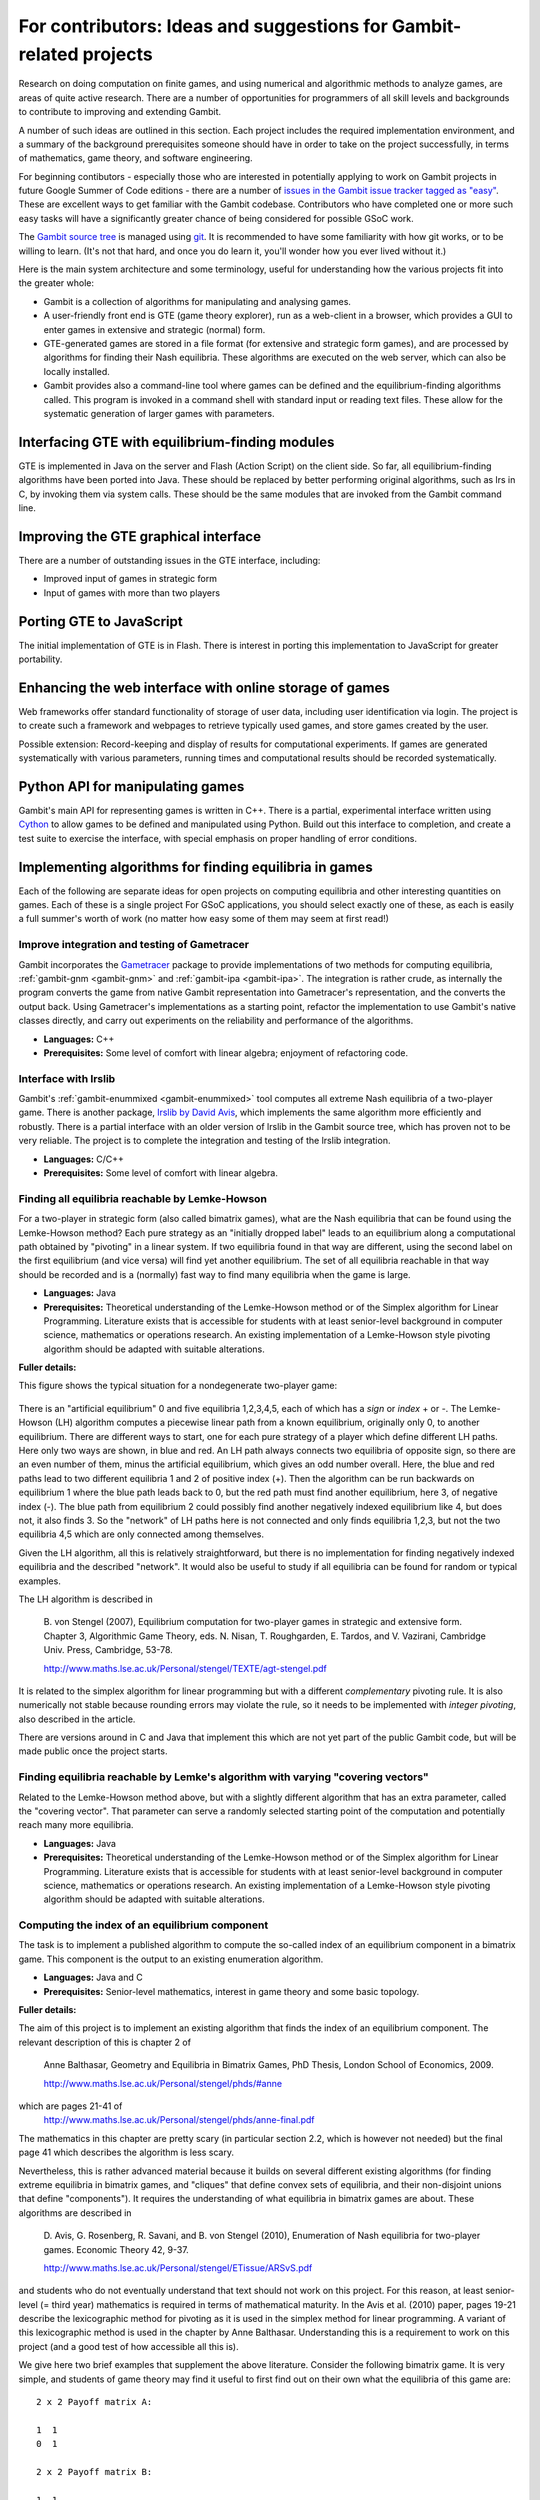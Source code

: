 For contributors: Ideas and suggestions for Gambit-related projects
=====================================================================

Research on doing computation on finite games, and using numerical and
algorithmic methods to analyze games, are areas of quite active
research.  There are a number of opportunities for programmers of all
skill levels and backgrounds to contribute to improving and extending
Gambit.

A number of such ideas are outlined in this section.
Each project includes the required implementation environment,
and a summary of the background prerequisites
someone should have in order to take on the project successfully, in
terms of mathematics, game theory, and software engineering.

For beginning contibutors - especially those who are interested
in potentially applying to work on Gambit projects in future
Google Summer of Code editions - there are a number of
`issues in the Gambit issue tracker tagged as "easy"
<https://github.com/gambitproject/gambit/issues?labels=easy&sort=created&direction=desc&state=open&page=1>`_.
These are excellent ways to get familiar with the Gambit codebase.
Contributors who have completed one or more such easy tasks will have
a significantly greater chance of being considered for possible
GSoC work.

The `Gambit source tree <http://gambit.git.sourceforge.net/git/gitweb-index.cgi>`_
is managed using `git <http://www.git-scm.com>`_.  It is recommended to have some familiarity with how git works, or to be willing to learn.  (It's not that hard, and once you do learn it, you'll wonder how you ever lived without it.)

Here is the main system architecture and some terminology, useful for
understanding how the various projects fit into the greater whole:

* Gambit is a collection of algorithms for manipulating and analysing games.
* A user-friendly front end is GTE (game theory explorer), run as a
  web-client in a browser, which provides a GUI to enter games in 
  extensive and strategic (normal) form.
* GTE-generated games are stored in a file format (for 
  extensive and strategic form games), and are processed by 
  algorithms for finding their Nash equilibria. These algorithms
  are executed on the web server, which can also be locally installed.
* Gambit provides also a command-line tool where games can 
  be defined and the equilibrium-finding algorithms called.
  This program is invoked in a command shell with standard
  input or reading text files. These allow for the
  systematic generation of larger games with parameters.

Interfacing GTE with equilibrium-finding modules
------------------------------------------------

GTE is implemented in Java on the server and Flash
(Action Script) on the client side.
So far, all equilibrium-finding algorithms have been ported
into Java. These should be replaced by better performing
original algorithms, such as lrs in C, by invoking them via
system calls. These should be the same modules that are
invoked from the Gambit command line.

Improving the GTE graphical interface
-------------------------------------

There are a number of outstanding issues in the GTE interface,
including:

* Improved input of games in strategic form
* Input of games with more than two players

Porting GTE to JavaScript
-------------------------

The initial implementation of GTE is in Flash.  There is interest in
porting this implementation to JavaScript for greater portability.

Enhancing the web interface with online storage of games
--------------------------------------------------------

Web frameworks offer standard functionality of storage of
user data, including user identification via login. 
The project is to create such a framework and webpages to retrieve
typically used games, and store games created by the user. 

Possible extension: Record-keeping and display of results
for computational experiments.
If games are generated systematically with various
parameters, running times and computational results
should be recorded systematically.


Python API for manipulating games
---------------------------------

Gambit's main API for representing games is written in C++.
There is a partial, experimental interface written using
`Cython <http://www.cython.org>`_ to allow games to be defined and manipulated using
Python.  Build out this interface to completion, and create
a test suite to exercise the interface, with special
emphasis on proper handling of error conditions.


Implementing algorithms for finding equilibria in games
-------------------------------------------------------

Each of the following are separate ideas for open projects on
computing equilibria and other interesting quantities on games.
Each of these is a single project  For GSoC applications, you should
select exactly one of these, as each is easily a full summer's worth
of work (no matter how easy some of them may seem at first read!)


Improve integration and testing of Gametracer
^^^^^^^^^^^^^^^^^^^^^^^^^^^^^^^^^^^^^^^^^^^^^

Gambit incorporates the 
`Gametracer <http://dags.stanford.edu/Games/gametracer.html>`_ package
to provide
implementations of two methods for computing equilibria,
:ref:`gambit-gnm <gambit-gnm>` and :ref:`gambit-ipa <gambit-ipa>`.
The integration
is rather crude, as internally the program converts the game
from native Gambit representation into Gametracer's
representation, and the converts the output back.  Using
Gametracer's implementations as a starting point, refactor
the implementation to use Gambit's native classes directly,
and carry out experiments on the reliability and performance
of the algorithms.

* **Languages:** C++
* **Prerequisites:** Some level of comfort with linear algebra;
  enjoyment of refactoring code.


Interface with lrslib
^^^^^^^^^^^^^^^^^^^^^

Gambit's :ref:`gambit-enummixed <gambit-enummixed>` tool computes all
extreme Nash equilibria of a two-player game.  There is another
package, `lrslib by David Avis
<http://cgm.cs.mcgill.ca/~avis/C/lrs.html>`_, which implements the
same algorithm more efficiently and robustly.  There is a partial
interface with an older version of lrslib in the Gambit source tree,
which has proven not to be very reliable.  The project is to complete
the integration and testing of the lrslib integration.

* **Languages:** C/C++
* **Prerequisites:** Some level of comfort with linear algebra.

 
Finding all equilibria reachable by Lemke-Howson
^^^^^^^^^^^^^^^^^^^^^^^^^^^^^^^^^^^^^^^^^^^^^^^^

For a two-player in strategic form (also called bimatrix
games), what are the Nash equilibria that can be found using
the Lemke-Howson method?  Each pure strategy as an
"initially dropped label" leads to an equilibrium along a
computational path obtained by "pivoting" in a linear
system.  If two equilibria found in that way are different,
using the second label on the first equilibrium (and vice
versa) will find yet another equilibrium.  The set of all
equilibria reachable in that way should be recorded and is a
(normally) fast way to find many equilibria when the game is
large.

* **Languages:** Java
* **Prerequisites:**
  Theoretical understanding of the Lemke-Howson
  method or of the Simplex algorithm for Linear Programming.
  Literature exists that is accessible for students with at
  least senior-level background in computer science,
  mathematics or operations research.  An existing
  implementation of a Lemke-Howson style pivoting algorithm
  should be adapted with suitable alterations.

**Fuller details:**

This figure shows the typical situation for a nondegenerate
two-player game:

.. figure:: figures/lh-net.*
            :alt: a two-player game
	    :align: center

There is an "artificial equilibrium" 0 and five equilibria
1,2,3,4,5, each of which has a *sign* or *index* + or -.
The Lemke-Howson (LH) algorithm computes a piecewise linear
path from a known equilibrium, originally only 0, to another
equilibrium.  There are different ways to start, one for
each pure strategy of a player which define different LH
paths.  Here only two ways are shown, in blue and red. 
An LH path always connects two equilibria of opposite sign,
so there are an even number of them, minus the artificial
equilibrium, which gives an odd number overall.  
Here, the blue and red paths lead to two different
equilibria 1 and 2 of positive index (+).  Then the
algorithm can be run backwards on equilibrium 1 where the
blue path leads back to 0, but the red path must find
another equilibrium, here 3, of negative index (-).  
The blue path from equilibrium 2 could possibly find another
negatively indexed equilibrium like 4, but does not, it also
finds 3.  So the "network" of LH paths here is not connected
and only finds equilibria 1,2,3, but not the two equilibria
4,5 which are only connected among themselves.

Given the LH algorithm, all this is relatively
straightforward, but there is no implementation for finding
negatively indexed equilibria and the described "network".
It would also be useful to study if all equilibria can be
found for random or typical examples.

The LH algorithm is described in

    B. von Stengel (2007), Equilibrium computation for
    two-player games in strategic and extensive form. Chapter 3,
    Algorithmic Game Theory, eds. N. Nisan, T. Roughgarden, E.
    Tardos, and V. Vazirani, Cambridge Univ. Press, Cambridge,
    53-78. 

    http://www.maths.lse.ac.uk/Personal/stengel/TEXTE/agt-stengel.pdf

It is related to the simplex algorithm for linear
programming but with a different *complementary* pivoting
rule.  It is also numerically not stable because rounding
errors may violate the rule, so it needs to be implemented
with *integer pivoting*, also described in the article.

There are versions around in C and Java that implement this
which are not yet part of the public Gambit code, but will
be made public once the project starts.

Finding equilibria reachable by Lemke's algorithm with varying "covering vectors"
^^^^^^^^^^^^^^^^^^^^^^^^^^^^^^^^^^^^^^^^^^^^^^^^^^^^^^^^^^^^^^^^^^^^^^^^^^^^^^^^^

Related to the Lemke-Howson method above, but with a
slightly different algorithm that has an extra parameter,
called the "covering vector".  That parameter can serve a
randomly selected starting point of the computation and
potentially reach many more equilibria.

* **Languages:** Java
* **Prerequisites:** Theoretical understanding of the Lemke-Howson
  method or of the Simplex algorithm for Linear Programming.
  Literature exists that is accessible for students with at
  least senior-level background in computer science,
  mathematics or operations research.  An existing
  implementation of a Lemke-Howson style pivoting algorithm
  should be adapted with suitable alterations.

Computing the index of an equilibrium component
^^^^^^^^^^^^^^^^^^^^^^^^^^^^^^^^^^^^^^^^^^^^^^^

The task is to implement a published algorithm to compute
the so-called index of an equilibrium component in a
bimatrix game.  This component is the output to an existing
enumeration algorithm.

* **Languages:** Java and C
* **Prerequisites:**  Senior-level mathematics, interest in game theory
  and some basic topology.

**Fuller details:**

The aim of this project is to implement an existing
algorithm that finds the index of an equilibrium component.
The relevant description of this is chapter 2 of 

    Anne Balthasar, Geometry and Equilibria in Bimatrix Games,
    PhD Thesis, London School of Economics, 2009. 

    http://www.maths.lse.ac.uk/Personal/stengel/phds/#anne

which are pages 21-41 of
    http://www.maths.lse.ac.uk/Personal/stengel/phds/anne-final.pdf

The mathematics in this chapter are pretty scary (in
particular section 2.2, which is however not needed) but the
final page 41 which describes the algorithm is less scary.

Nevertheless, this is rather advanced material because it
builds on several different existing algorithms (for finding
extreme equilibria in bimatrix games, and "cliques" that
define convex sets of equilibria, and their non-disjoint
unions that define "components").  It requires the
understanding of what equilibria in bimatrix games are
about.  These algorithms are described in

    D. Avis, G. Rosenberg, R. Savani, and B. von Stengel (2010),
    Enumeration of Nash equilibria for two-player games.
    Economic Theory 42, 9-37. 

    http://www.maths.lse.ac.uk/Personal/stengel/ETissue/ARSvS.pdf

and students who do not eventually understand that text
should not work on this project.  For this reason, at least
senior-level (= third year) mathematics is required in terms of
mathematical maturity.  In the Avis et al. (2010) paper,
pages 19-21 describe the lexicographic method for pivoting
as it is used in the simplex method for linear programming.
A variant of this lexicographic method is used in the
chapter by Anne Balthasar.  Understanding this is a
requirement to work on this project (and a good test of how
accessible all this is).

We give here two brief examples that supplement the above
literature.  Consider the following bimatrix game.  It is
very simple, and students of game theory may find it useful
to first find out on their own what the equilibria of this
game are::

    2 x 2 Payoff matrix A:

    1  1
    0  1

    2 x 2 Payoff matrix B:

    1  1
    0  1

    EE = Extreme Equilibrium, EP = Expected Payoff

    EE  1  P1:  (1)  1  0  EP=  1  P2:  (1)  1  0  EP=  1
    EE  2  P1:  (1)  1  0  EP=  1  P2:  (2)  0  1  EP=  1
    EE  3  P1:  (2)  0  1  EP=  1  P2:  (2)  0  1  EP=  1

    Connected component 1:
    {1, 2}  x  {2}
    {1}  x  {1, 2}

This shows the following:  there are 3 Nash equilibria,
which partly use the same strategies of the two players,
which are numbered (1), (2)  for each player.  It will take
a bit of time to understand the above output.  For our
purposes, the bottom "component" is most relevant:
It has two lines, and  {1, 2}  x  {2}   means
that equilibrium (1),(2)  -  which is according to the
previous list the strategy pair (1,0), (1,0)  as well as
(2),(2),   which is   (0,1), (1,0)  are "extreme
equilibria", and moreover any convex combination of (1) and
(2) of player 1  - this is the first {1, 2} - can be
combined with strategy (2) of player 2.
This is part of the "clique" output of Algorithm 2 on page
19 of Avis et al. (2010).
There is a second such convex set of equilibria in the
second line, indicated by {1}  x  {1, 2}.
Moreover, these two convex sets intersect (in the
equilibrium  (1),(2))  and form therefore a "component" of
equilibria.  For such a component, the index has to be
found, which happens to be the integer 1 in this case.

The following bimatrix game has also two convex sets of Nash
equilibria, but they are disjoint and therefore listed as
separate components on their own::

    3 x 2 Payoff matrix A:

    1  1
    0  1
    1  0

    3 x 2 Payoff matrix B:

    2  1
    0  1
    0  1

    EE = Extreme Equilibrium, EP = Expected Payoff

    Rational Output

    EE  1  P1:  (1)    1    0    0  EP=  1  P2:  (1)  1  0  EP= 2
    EE  2  P1:  (2)  1/2  1/2    0  EP=  1  P2:  (2)  0  1  EP= 1
    EE  3  P1:  (3)  1/2    0  1/2  EP=  1  P2:  (1)  1  0  EP= 1
    EE  4  P1:  (4)    0    1    0  EP=  1  P2:  (2)  0  1  EP= 1

    Connected component 1:
    {1, 3}  x  {1}

    Connected component 2:
    {2, 4}  x  {2}

Here the first component has index 1 and the second has
index 0.  One reason for the latter is that if the game is
slightly perturbed, for example by giving a slightly lower
payoff than 1 in row 2 of the game, then the second strategy
of player 1 is strictly dominated and the equilibria (2) and
(4) of player 1, and thus the entire component 2, disappear
altogether.  This can only happen if the index is zero, so
the index gives some useful information as to whether an
equilibrium component is "robust" or "stable" when payoffs
are slightly perturbed.


Enumerating all equilibria of a two-player game tree
^^^^^^^^^^^^^^^^^^^^^^^^^^^^^^^^^^^^^^^^^^^^^^^^^^^^

Extension of an existing algorithm for enumerating all
equilibria of a bimatrix game to game trees with imperfect
information using the so-called "sequence form".  The method
is described in abstract form but not implemented.  

* **Languages:** Java
* **Prerequisites:** Background in game theory and basic linear
  algebra.  Experience with Java programs of at least
  medium complexity so that existing code can be expanded.


Solving for equilibria using polynomial systems of equations
^^^^^^^^^^^^^^^^^^^^^^^^^^^^^^^^^^^^^^^^^^^^^^^^^^^^^^^^^^^^

The set of Nash equilibrium conditions can be expressed as a
system of polynomial equations and inequalities.  The field
of algebraic geometry has been developing packages to
compute all solutions to a system of polynomial equations.
Two such packages are 
`PHCpack <http://www.math.uic.edu/~jan/download.html">`_ and 
`Bertini <http://www.nd.edu/~sommese/bertini/>`_.  
Gambit has an
experimental interface, written in Python, to build the
required systems of equations, call out to the solvers, and
identify solutions corresponding to Nash equilibria.
Refactor the implementation to be more flexible and
Pythonic, and carry out experiments on the reliability and
performance of the algorithms.

* **Languages:** Python
* **Prerequisites:** Experience with text processing to pass data to
  and from the external solvers.

Implement Herings-Peeters homotopy algorithm to compute Nash equilibria
^^^^^^^^^^^^^^^^^^^^^^^^^^^^^^^^^^^^^^^^^^^^^^^^^^^^^^^^^^^^^^^^^^^^^^^

Herings and Peeters 
(`Economic Theory, 18(1), 159-185, 2001 <http://dx.doi.org/10.1007/PL00004129>`_) have proposed a
homotopy algorithm to compute Nash equilibria.  They have
created a
`first implementation of the method in Fortran <http://www.personeel.unimaas.nl/r.peeters/software.htm>`_,
using `hompack <http://www.netlib.org/hompack/>`_.
Create a Gambit implementation of this method, and carry out
experiments on the reliability and performance of the
algorithms.

* **Languages:** C/C++, ability to at least read Fortran
* **Prerequisites:** Basic game theory and knowledge of pivoting
  algorithms like the Simplex method for Linear Programming or
  the Lemke-Howson method for games.  Senior-level
  mathematics, mathematical economics, or operations research.

Representing two-player correlated equilibrium payoffs
^^^^^^^^^^^^^^^^^^^^^^^^^^^^^^^^^^^^^^^^^^^^^^^^^^^^^^

For a game, the set of correlated equilibria is a convex
polytope. For a two-player game, the set of its payoffs is
a two-dimensional polygon.  This is useful information to
draw as a first picture of which equilibrium payoffs can be expected.

* **Languages:** Python, Java, or C/C++
* **Prerequisites:** Some knowledge of game theory and linear programming.

**Fuller details:**

Correlated equilibrium (CE) is a generalization of Nash
equilibrium.  For a definition see
http://en.wikipedia.org/wiki/Correlated_equilibrium

For any number of players, the set of CE is a polytope. The
"variables" of this polytope are the probabilities of a
joint distribution over strategy profiles.  Linear
inequalities that define this polytope are "incentive
constraints" that compare any two strategies of a player,
and are derived from the payoffs of the game.
Consequently, one can maximize a linear function over this
polytope by linear programming, for example any linear
combination of the players' payoffs. 

In a two-player game, the possible *payoffs* for the two
players in a CE define a polygon.
(For three players, they define a polytope of dimension
three, and so on.)
These payoffs give useful information about the game, for
example which Nash equilibrium payoffs - which are special
CE payoffs - can at most be expected.
What is unknown about the polygon are its *vertices*.
The following picture shows a polygon with 7 vertices
numbered 1,2,...,7.  

.. figure:: figures/corr-direc.png
            :alt:  polygon with vertices
            :align: center

In this figure, if the horizontal direction is the payoff to
player 1 and the vertical direction is the payoff to player 2, 
then vertices 5 and 1 are the CE with maximum (minimum)
payoff to player 1, vertices 2 and 3 give maximum payoff to
player 2, and vertex 6 gives minimum payoff to player 2. 

How can one identify the vertices when the only access to
the polygon is via maximizing linear functions of the two
coordinates?  By trying out different directions
intelligently.  Maximizing in direction x gives vertex 2,
maximizing in direction y gives vertex 3.  If the linear
function z that is orthogonal to the line that connects 2
and 3 is maximized at both 2 and 3, then there is no further
vertex between them.  For comparison, suppose direction w is
maximized at 5.  Then the line that connects 3 and 5 gives
a direction (not shown) that is *not* maximized at both 3
and 5, but instead yields another vertex 4.  This should
give a quick picture of the possible CE payoffs.
(Extending this to 3 players is a whole new challenge, and
would require interfacing with 3D-drawing programs, if this
is worth pursuing.)

The possible CE payoffs can be used as bounds in the search
for Nash equilibria in enumeration programs such as those
described in

    D. Avis, G. Rosenberg, R. Savani, and B. von Stengel (2010),
    Enumeration of Nash equilibria for two-player games.
    Economic Theory 42, 9-37. 

    http://www.maths.lse.ac.uk/Personal/stengel/ETissue/ARSvS.pdf

which may be a useful interface (that would have to be
tested for its usefulness) to equilibrium enumeration.
 

